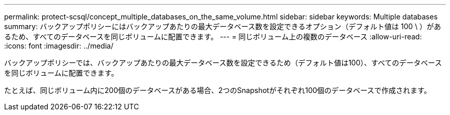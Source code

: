 ---
permalink: protect-scsql/concept_multiple_databases_on_the_same_volume.html 
sidebar: sidebar 
keywords: Multiple databases 
summary: バックアップポリシーにはバックアップあたりの最大データベース数を設定できるオプション（デフォルト値は 100 \ ）があるため、すべてのデータベースを同じボリュームに配置できます。 
---
= 同じボリューム上の複数のデータベース
:allow-uri-read: 
:icons: font
:imagesdir: ../media/


[role="lead"]
バックアップポリシーでは、バックアップあたりの最大データベース数を設定できるため（デフォルト値は100）、すべてのデータベースを同じボリュームに配置できます。

たとえば、同じボリューム内に200個のデータベースがある場合、2つのSnapshotがそれぞれ100個のデータベースで作成されます。
